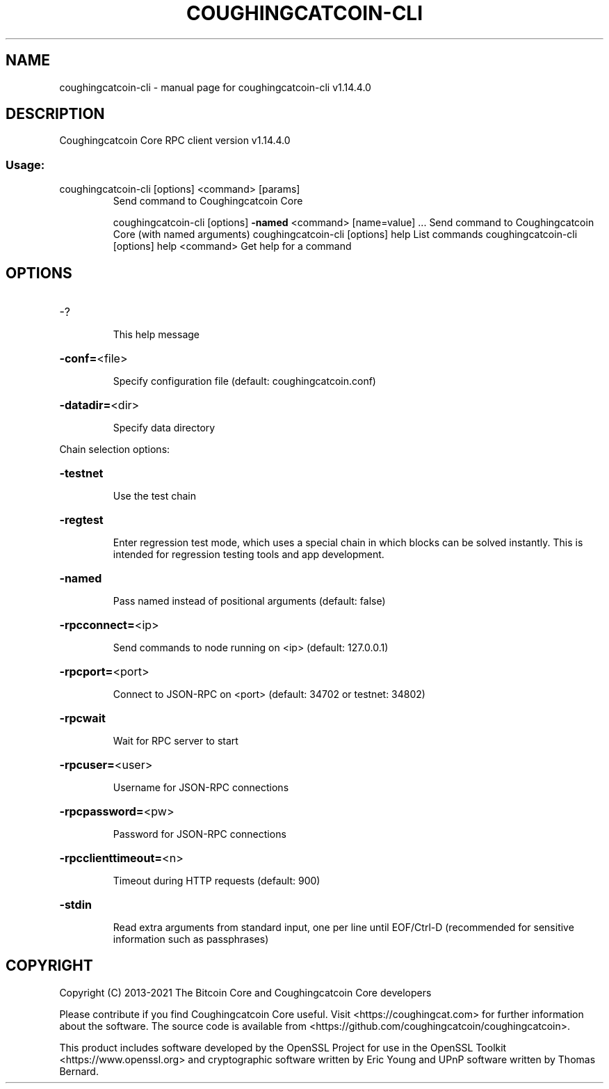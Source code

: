 .\" DO NOT MODIFY THIS FILE!  It was generated by help2man 1.48.4.
.TH COUGHINGCATCOIN-CLI "1" "August 2021" "coughingcatcoin-cli v1.14.4.0" "User Commands"
.SH NAME
coughingcatcoin-cli \- manual page for coughingcatcoin-cli v1.14.4.0
.SH DESCRIPTION
Coughingcatcoin Core RPC client version v1.14.4.0
.SS "Usage:"
.TP
coughingcatcoin\-cli [options] <command> [params]
Send command to Coughingcatcoin Core
.IP
coughingcatcoin\-cli [options] \fB\-named\fR <command> [name=value] ... Send command to Coughingcatcoin Core (with named arguments)
coughingcatcoin\-cli [options] help                List commands
coughingcatcoin\-cli [options] help <command>      Get help for a command
.SH OPTIONS
.HP
\-?
.IP
This help message
.HP
\fB\-conf=\fR<file>
.IP
Specify configuration file (default: coughingcatcoin.conf)
.HP
\fB\-datadir=\fR<dir>
.IP
Specify data directory
.PP
Chain selection options:
.HP
\fB\-testnet\fR
.IP
Use the test chain
.HP
\fB\-regtest\fR
.IP
Enter regression test mode, which uses a special chain in which blocks
can be solved instantly. This is intended for regression testing
tools and app development.
.HP
\fB\-named\fR
.IP
Pass named instead of positional arguments (default: false)
.HP
\fB\-rpcconnect=\fR<ip>
.IP
Send commands to node running on <ip> (default: 127.0.0.1)
.HP
\fB\-rpcport=\fR<port>
.IP
Connect to JSON\-RPC on <port> (default: 34702 or testnet: 34802)
.HP
\fB\-rpcwait\fR
.IP
Wait for RPC server to start
.HP
\fB\-rpcuser=\fR<user>
.IP
Username for JSON\-RPC connections
.HP
\fB\-rpcpassword=\fR<pw>
.IP
Password for JSON\-RPC connections
.HP
\fB\-rpcclienttimeout=\fR<n>
.IP
Timeout during HTTP requests (default: 900)
.HP
\fB\-stdin\fR
.IP
Read extra arguments from standard input, one per line until EOF/Ctrl\-D
(recommended for sensitive information such as passphrases)
.SH COPYRIGHT
Copyright (C) 2013-2021 The Bitcoin Core and Coughingcatcoin Core developers

Please contribute if you find Coughingcatcoin Core useful. Visit
<https://coughingcat.com> for further information about the software.
The source code is available from <https://github.com/coughingcatcoin/coughingcatcoin>.


This product includes software developed by the OpenSSL Project for use in the
OpenSSL Toolkit <https://www.openssl.org> and cryptographic software written by
Eric Young and UPnP software written by Thomas Bernard. 
